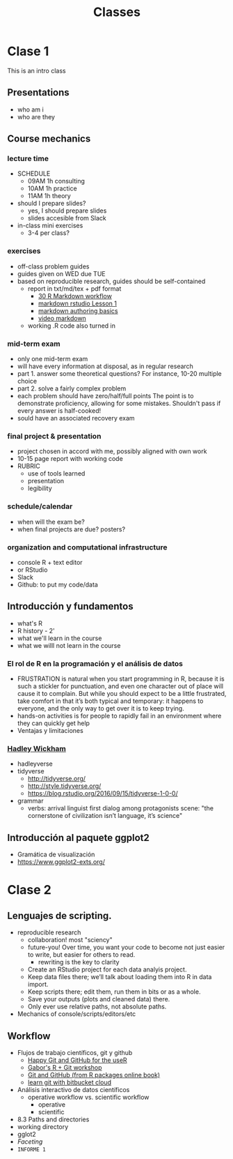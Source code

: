 #+title: Classes
#+STARTUP: showall expand
#+options: toc:nil

#+begin_src yaml :exports results :results value html
---
 layout: default
 title: Clases
 weight: 3
---
#+end_src
#+results:

* Clase 1
This is an intro class
** Presentations
- who am i
- who are they
** Course mechanics
*** lecture time
- SCHEDULE
  - 09AM 1h consulting
  - 10AM 1h practice
  - 11AM 1h theory
- should I prepare slides?
  - yes, I should prepare slides
  - slides accesible from Slack
- in-class mini exercises
  - 3-4 per class?
*** exercises
- off-class problem guides
- guides given on WED due TUE 
- based on reproducible research, guides should be self-contained
  - report in txt/md/tex + pdf format
    - [[http://r4ds.had.co.nz/r-markdown-workflow.html][30 R Markdown workflow]]
    - [[http://rmarkdown.rstudio.com/lesson-1.html][markdown rstudio Lesson 1]]
    - [[http://rmarkdown.rstudio.com/authoring_basics.html][markdown authoring basics]]
    - [[https://youtu.be/hAyze9cEdZA][video markdown]]
  - working .R code also turned in
*** mid-term exam
- only one mid-term exam
- will have every information at disposal, as in regular research
- part 1. answer some theoretical questions? For instance, 10-20 multiple choice
- part 2. solve a fairly complex problem
- each problem should have zero/half/full points The point is to demonstrate proficiency, allowing
  for some mistakes. Shouldn't pass if every answer is half-cooked!
- sould have an associated recovery exam
*** final project & presentation
- project chosen in accord with me, possibly aligned with own work
- 10-15 page report with working code
- RUBRIC
  - use of tools learned
  - presentation
  - legibility
*** schedule/calendar
- when will the exam be?
- when final projects are due? posters?
*** organization and computational infrastructure
- console R + text editor
- or RStudio
- Slack
- Github: to put my code/data 
** Introducción y fundamentos
- what's R
- R history - 2'
- what we'll learn in the course
- what we willl not learn in the course
*** El rol de R en la programación y el análisis de datos
- FRUSTRATION is natural when you start programming in R, because it is such a stickler for
  punctuation, and even one character out of place will cause it to complain. But while you should
  expect to be a little frustrated, take comfort in that it’s both typical and temporary: it happens
  to everyone, and the only way to get over it is to keep trying.
- hands-on activities is for people to rapidly fail in an environment where they can quickly get
  help
- Ventajas y limitaciones
*** [[http://hadley.nz/][Hadley Wickham]]
- hadleyverse
- tidyverse
  - http://tidyverse.org/
  - http://style.tidyverse.org/
  - https://blog.rstudio.org/2016/09/15/tidyverse-1-0-0/
- grammar
  - verbs: arrival linguist first dialog among protagonists scene: "the cornerstone of civilization isn’t language, it’s science"
** Introducción al paquete ggplot2
- Gramática de visualización
- https://www.ggplot2-exts.org/

* Clase 2
** Lenguajes de scripting.
- reproducible research
  - collaboration! most "sciency"
  - future-you! Over time, you want your code to become not just easier to write, but easier for others to read.
    - rewriting is the key to clarity
  - Create an RStudio project for each data analyis project.
  - Keep data files there; we’ll talk about loading them into R in data import.
  - Keep scripts there; edit them, run them in bits or as a whole.
  - Save your outputs (plots and cleaned data) there.
  - Only ever use relative paths, not absolute paths.
- Mechanics of console/scripts/editors/etc
** Workflow
- Flujos de trabajo científicos, git y github
  - [[http://happygitwithr.com/big-picture.html][Happy Git and GitHub for the useR]]
  - [[https://github.com/MangoTheCat/github-workshop][Gabor's R + Git workshop]]
  - [[http://r-pkgs.had.co.nz/git.html][Git and GitHub (from R packages online book)]]
  - [[https://www.atlassian.com/git/tutorials/learn-git-with-bitbucket-cloud][learn git with bitbucket cloud]]
- Análisis interactivo de datos científicos
  - operative workflow vs. scientific workflow
    - operative
    - scientific
- 8.3 Paths and directories
- working directory
- gglot2
- /Faceting/
- ~INFORME 1~
